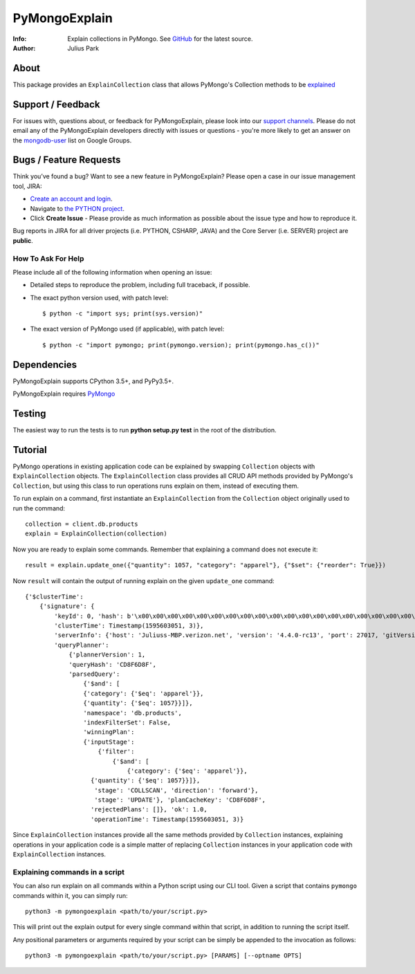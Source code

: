 ==============
PyMongoExplain
==============

:Info: Explain collections in PyMongo. See
       `GitHub <https://github.com/mongodb-labs/pymongoexplain>`_
       for the latest source.
:Author: Julius Park

About
=====
This package provides an ``ExplainCollection`` class that allows PyMongo's Collection methods to be explained_

.. _explained: https://docs.mongodb.com/master/reference/command/explain/#dbcmd.explain.


Support / Feedback
==================

For issues with, questions about, or feedback for PyMongoExplain, please look into
our `support channels <http://www.mongodb.org/about/support>`_. Please
do not email any of the PyMongoExplain developers directly with issues or
questions - you're more likely to get an answer on the `mongodb-user
<http://groups.google.com/group/mongodb-user>`_ list on Google Groups.

Bugs / Feature Requests
=======================

Think you’ve found a bug? Want to see a new feature in PyMongoExplain?
Please open a case in our issue management tool, JIRA:

- `Create an account and login <https://jira.mongodb.org>`_.
- Navigate to `the PYTHON project <https://jira.mongodb.org/browse/PYTHON>`_.
- Click **Create Issue** - Please provide as much information as possible about the issue type and how to reproduce it.

Bug reports in JIRA for all driver projects (i.e. PYTHON, CSHARP, JAVA) and the
Core Server (i.e. SERVER) project are **public**.

How To Ask For Help
-------------------

Please include all of the following information when opening an issue:

- Detailed steps to reproduce the problem, including full traceback, if possible.
- The exact python version used, with patch level::

  $ python -c "import sys; print(sys.version)"

- The exact version of PyMongo used (if applicable), with patch level::

  $ python -c "import pymongo; print(pymongo.version); print(pymongo.has_c())"



Dependencies
============

PyMongoExplain supports CPython 3.5+, and PyPy3.5+.

PyMongoExplain requires `PyMongo <https://github.com/mongodb/mongo-python-driver/>`_

Testing
=======

The easiest way to run the tests is to run **python setup.py test** in
the root of the distribution.

Tutorial
========

PyMongo operations in existing application code can be explained by swapping ``Collection`` objects with ``ExplainCollection``
objects. The ``ExplainCollection`` class provides all CRUD API methods provided by PyMongo's ``Collection``,
but using this class to run operations runs explain on them, instead of executing them.

To run explain on a command, first instantiate an ``ExplainCollection`` from the ``Collection`` object originally used to run the command::

    collection = client.db.products
    explain = ExplainCollection(collection)

Now you are ready to explain some commands. Remember that explaining a command does not execute it::

    result = explain.update_one({"quantity": 1057, "category": "apparel"}, {"$set": {"reorder": True}})

Now ``result`` will contain the output of running explain on the given ``update_one`` command::

    {'$clusterTime':
        {'signature': {
            'keyId': 0, 'hash': b'\x00\x00\x00\x00\x00\x00\x00\x00\x00\x00\x00\x00\x00\x00\x00\x00\x00\x00\x00\x00'},
            'clusterTime': Timestamp(1595603051, 3)},
            'serverInfo': {'host': 'Juliuss-MBP.verizon.net', 'version': '4.4.0-rc13', 'port': 27017, 'gitVersion': '27f5c1ee9f513f29fe30b8ebefed99581428c6e1'},
            'queryPlanner':
                {'plannerVersion': 1,
                'queryHash': 'CD8F6D8F',
                'parsedQuery':
                    {'$and': [
                    {'category': {'$eq': 'apparel'}},
                    {'quantity': {'$eq': 1057}}]},
                    'namespace': 'db.products',
                    'indexFilterSet': False,
                    'winningPlan':
                    {'inputStage':
                        {'filter':
                            {'$and': [
                                {'category': {'$eq': 'apparel'}},
                      {'quantity': {'$eq': 1057}}]},
                       'stage': 'COLLSCAN', 'direction': 'forward'},
                       'stage': 'UPDATE'}, 'planCacheKey': 'CD8F6D8F',
                      'rejectedPlans': []}, 'ok': 1.0,
                      'operationTime': Timestamp(1595603051, 3)}


Since ``ExplainCollection`` instances provide all the same methods provided by ``Collection`` instances, explaining operations in your application code is a simple matter of replacing ``Collection`` instances in your application code with ``ExplainCollection`` instances.


Explaining commands in a script
-------------------------------

You can also run explain on all commands within a Python script using our CLI tool.
Given a script that contains ``pymongo`` commands within it, you can simply run: ::

    python3 -m pymongoexplain <path/to/your/script.py>

This will print out the explain output for every single command
within that script, in addition to running the script itself.

Any positional parameters or arguments required by your script can be
simply be appended to the invocation as follows::

    python3 -m pymongoexplain <path/to/your/script.py> [PARAMS] [--optname OPTS]


